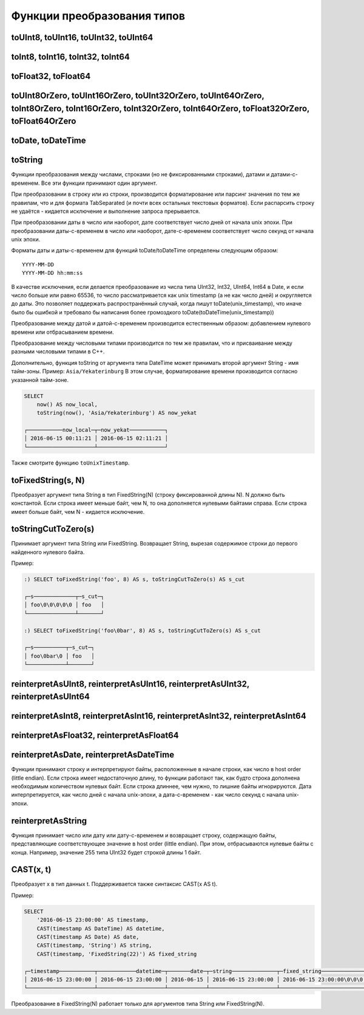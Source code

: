 Функции преобразования типов
----------------------------

toUInt8, toUInt16, toUInt32, toUInt64
~~~~~~~~~~~~~~~~~~~~~~~~~~~~~~~~~~~~~

toInt8, toInt16, toInt32, toInt64
~~~~~~~~~~~~~~~~~~~~~~~~~~~~~~~~~

toFloat32, toFloat64
~~~~~~~~~~~~~~~~~~~~

toUInt8OrZero, toUInt16OrZero, toUInt32OrZero, toUInt64OrZero, toInt8OrZero, toInt16OrZero, toInt32OrZero, toInt64OrZero, toFloat32OrZero, toFloat64OrZero
~~~~~~~~~~~~~~~~~~~~~~~~~~~~~~~~~~~~~~~~~~~~~~~~~~~~~~~~~~~~~~~~~~~~~~~~~~~~~~~~~~~~~~~~~~~~~~~~~~~~~~~~~~~~~~~~~~~~~~~~~~~~~~~~~~~~~~~~~~~~~~~~~~~~~~~~~~

toDate, toDateTime
~~~~~~~~~~~~~~~~~~

toString
~~~~~~~~
Функции преобразования между числами, строками (но не фиксированными строками), датами и датами-с-временем.
Все эти функции принимают один аргумент.

При преобразовании в строку или из строки, производится форматирование или парсинг значения по тем же правилам, что и для формата TabSeparated (и почти всех остальных текстовых форматов). Если распарсить строку не удаётся - кидается исключение и выполнение запроса прерывается.

При преобразовании даты в число или наоборот, дате соответствует число дней от начала unix эпохи.
При преобразовании даты-с-временем в число или наоборот, дате-с-временем соответствует число секунд от начала unix эпохи.

Форматы даты и даты-с-временем для функций toDate/toDateTime определены следующим образом:
::

  YYYY-MM-DD
  YYYY-MM-DD hh:mm:ss

В качестве исключения, если делается преобразование из числа типа UInt32, Int32, UInt64, Int64 в Date, и если число больше или равно 65536, то число рассматривается как unix timestamp (а не как число дней) и округляется до даты. Это позволяет поддержать распространённый случай, когда пишут toDate(unix_timestamp), что иначе было бы ошибкой и требовало бы написания более громоздкого toDate(toDateTime(unix_timestamp))

Преобразование между датой и датой-с-временем производится естественным образом: добавлением нулевого времени или отбрасыванием времени.

Преобразование между числовыми типами производится по тем же правилам, что и присваивание между разными числовыми типами в C++.

Дополнительно, функция toString от аргумента типа DateTime может принимать второй аргумент String - имя тайм-зоны. Пример: ``Asia/Yekaterinburg`` В этом случае, форматирование времени производится согласно указанной тайм-зоне.

.. code-block:: sql

  SELECT
      now() AS now_local,
      toString(now(), 'Asia/Yekaterinburg') AS now_yekat
  
  ┌───────────now_local─┬─now_yekat───────────┐
  │ 2016-06-15 00:11:21 │ 2016-06-15 02:11:21 │
  └─────────────────────┴─────────────────────┘

Также смотрите функцию ``toUnixTimestamp``.

toFixedString(s, N)
~~~~~~~~~~~~~~~~~~~
Преобразует аргумент типа String в тип FixedString(N) (строку фиксированной длины N). N должно быть константой.
Если строка имеет меньше байт, чем N, то она дополняется нулевыми байтами справа. Если строка имеет больше байт, чем N - кидается исключение.

toStringCutToZero(s)
~~~~~~~~~~~~~~~~~~~~
Принимает аргумент типа String или FixedString. Возвращает String, вырезая содержимое строки до первого найденного нулевого байта.

Пример:

.. code-block:: sql

  :) SELECT toFixedString('foo', 8) AS s, toStringCutToZero(s) AS s_cut
  
  ┌─s─────────────┬─s_cut─┐
  │ foo\0\0\0\0\0 │ foo   │
  └───────────────┴───────┘

  :) SELECT toFixedString('foo\0bar', 8) AS s, toStringCutToZero(s) AS s_cut
  
  ┌─s──────────┬─s_cut─┐
  │ foo\0bar\0 │ foo   │
  └────────────┴───────┘

reinterpretAsUInt8, reinterpretAsUInt16, reinterpretAsUInt32, reinterpretAsUInt64
~~~~~~~~~~~~~~~~~~~~~~~~~~~~~~~~~~~~~~~~~~~~~~~~~~~~~~~~~~~~~~~~~~~~~~~~~~~~~~~~~

reinterpretAsInt8, reinterpretAsInt16, reinterpretAsInt32, reinterpretAsInt64
~~~~~~~~~~~~~~~~~~~~~~~~~~~~~~~~~~~~~~~~~~~~~~~~~~~~~~~~~~~~~~~~~~~~~~~~~~~~~

reinterpretAsFloat32, reinterpretAsFloat64
~~~~~~~~~~~~~~~~~~~~~~~~~~~~~~~~~~~~~~~~~~

reinterpretAsDate, reinterpretAsDateTime
~~~~~~~~~~~~~~~~~~~~~~~~~~~~~~~~~~~~~~~~
Функции принимают строку и интерпретируют байты, расположенные в начале строки, как число в host order (little endian). Если строка имеет недостаточную длину, то функции работают так, как будто строка дополнена необходимым количеством нулевых байт. Если строка длиннее, чем нужно, то лишние байты игнорируются. Дата интерпретируется, как число дней с начала unix-эпохи, а дата-с-временем - как число секунд с начала unix-эпохи.

reinterpretAsString
~~~~~~~~~~~~~~~~~~~
Функция принимает число или дату или дату-с-временем и возвращает строку, содержащую байты, представляющие соответствующее значение в host order (little endian). При этом, отбрасываются нулевые байты с конца. Например, значение 255 типа UInt32 будет строкой длины 1 байт.

CAST(x, t)
~~~~~~~~~~
Преобразует x в тип данных t.
Поддерживается также синтаксис CAST(x AS t).

Пример:

.. code-block:: sql

  SELECT
      '2016-06-15 23:00:00' AS timestamp,
      CAST(timestamp AS DateTime) AS datetime,
      CAST(timestamp AS Date) AS date,
      CAST(timestamp, 'String') AS string,
      CAST(timestamp, 'FixedString(22)') AS fixed_string
  
  ┌─timestamp───────────┬────────────datetime─┬───────date─┬─string──────────────┬─fixed_string──────────────┐
  │ 2016-06-15 23:00:00 │ 2016-06-15 23:00:00 │ 2016-06-15 │ 2016-06-15 23:00:00 │ 2016-06-15 23:00:00\0\0\0 │
  └─────────────────────┴─────────────────────┴────────────┴─────────────────────┴───────────────────────────┘

Преобразование в FixedString(N) работает только для аргументов типа String или FixedString(N).
